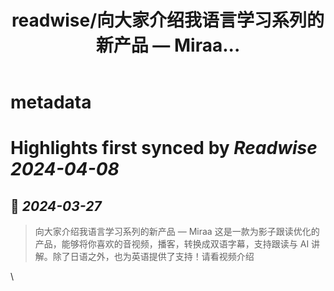 :PROPERTIES:
:title: readwise/向大家介绍我语言学习系列的新产品 — Miraa...
:END:


* metadata
:PROPERTIES:
:author: [[kevinzhow on Twitter]]
:full-title: "向大家介绍我语言学习系列的新产品 — Miraa..."
:category: [[tweets]]
:url: https://twitter.com/kevinzhow/status/1772810844117819688
:image-url: https://pbs.twimg.com/profile_images/1691003455316627456/CO77t8V2.jpg
:END:

* Highlights first synced by [[Readwise]] [[2024-04-08]]
** 📌 [[2024-03-27]]
#+BEGIN_QUOTE
向大家介绍我语言学习系列的新产品 — Miraa
这是一款为影子跟读优化的产品，能够将你喜欢的音视频，播客，转换成双语字幕，支持跟读与 AI 讲解。除了日语之外，也为英语提供了支持！请看视频介绍 
#+END_QUOTE\